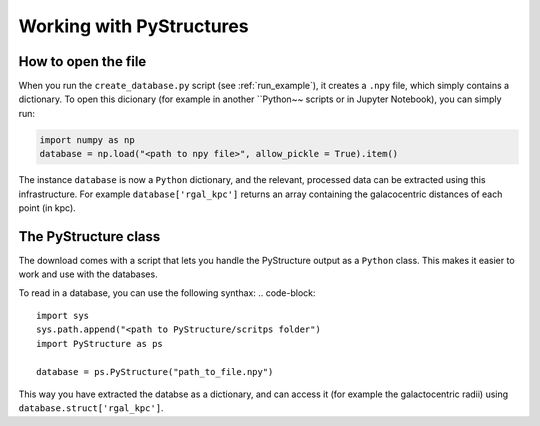 .. _Analysis:

Working with PyStructures
=========================

How to open the file
--------------------

When you run the ``create_database.py`` script (see :ref:`run_example`), it creates a
``.npy`` file, which simply contains a dictionary. To open this dicionary (for example in another ``Python~~ scripts
or in Jupyter Notebook), you can simply run:

.. code-block::

  import numpy as np
  database = np.load("<path to npy file>", allow_pickle = True).item()

The instance ``database`` is now a ``Python`` dictionary, and the relevant, processed data can be extracted using this infrastructure.
For example ``database['rgal_kpc']`` returns an array containing the galacocentric distances of each point (in kpc).

The PyStructure class
---------------------
The download comes with a script that lets you handle the PyStructure output as a ``Python`` class.
This makes it easier to work and use with the databases.

To read in a database, you can use the following synthax:
.. code-block::

  import sys
  sys.path.append("<path to PyStructure/scritps folder")
  import PyStructure as ps

  database = ps.PyStructure("path_to_file.npy")

This way you have extracted the databse as a dictionary, and can access it (for example the galactocentric radii) using ``database.struct['rgal_kpc']``.
